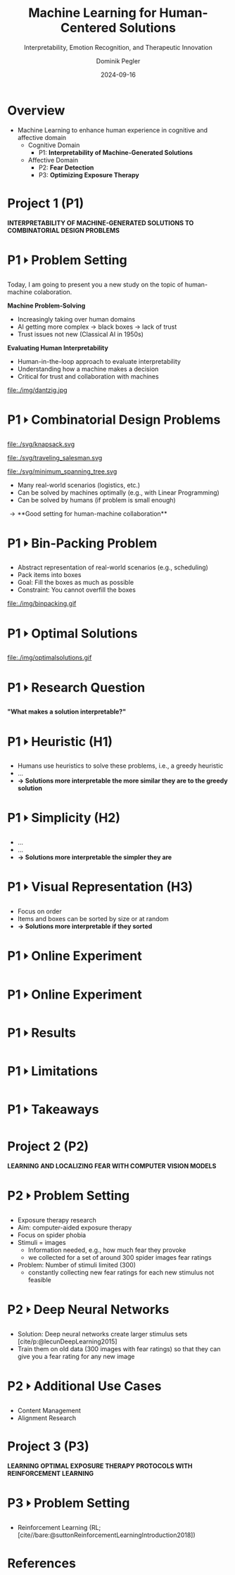 :PROPERTIES:
:ID:       dae7ee8b-4424-404a-be4c-df415e5abab7
:END:
#+title: Machine Learning for Human-Centered Solutions
#+subtitle: Interpretability, Emotion Recognition, and Therapeutic Innovation
#+project: Faculty Open Presentation 2024
#+created: [2024-09-26 Thu]
#+last_modified: [2024-09-26 Thu 21:21]
#+author: Dominik Pegler
#+date: 2024-09-16
# +REVEAL_TITLE_SLIDE_BACKGROUND: "https://example.com/background.jpg"
# +REVEAL_ROOT: https://cdnjs.cloudflare.com/ajax/libs/reveal.js/3.6.0/a
# +REVEAL_VERSION: 3.6.0
#+REVEAL_THEME: white
#+REVEAL_TRANS: none
#+REVEAL_TITLE_SLIDE:<div style="display:flex;flex-direction:column;justify-content:center;height:100%%;top=0;"><img class="univie-logo" src="svg/UniWien_CMYK_A4.svg" style="margin:0;width:19vw;position:fixed;top:0;"/><div class="custom-title-div"><h3>%t</h3><h4>%s</h4><p style="margin-top:4rem;">%a</p></div></div>
#+REVEAL_MARGIN: 0.1
# +reveal_slide_footer: <div>Footer</div>
#+reveal_single_file: t
#+OPTIONS: num:nil toc:nil reveal_progress:t reveal_control:t reveal_slide_number:t
#+OPTIONS: reveal_width:1200 reveal_height:800 reveal_center:t
#+BIBLIOGRAPHY: /home/user/Dropbox/org/ref/ref.bib
#+cite_export: csl apa.csl
# #+REVEAL_HTML_HEAD: <style> /* Import custom fonts as needed */ @import url('https://fonts.googleapis.com/css2?family=Roboto:wght@400;700&display=swap'); body {font-family: 'Roboto', sans-serif;} h1, h2, h3, h4, h5, h6 {font-family: 'Roboto', sans-serif; font-weight: 700; /* Use bold for headings */} p {font-family: 'Roboto', sans-serif; font-weight: 400;} </style>
#+REVEAL_EXTRA_CSS: css/custom.css
#+REVEAL_EXTRA_OPTIONS: display: 'flex'
#+REVEAL_EXTERNAL_PLUGINS: ((diagram . "{src: \"%splugin/diagram/revealjs-diagram.js\", condition: function() { return !!document.querySelector('[data-diagram]'); }}"))

# some more info:
# - https://earvingad.github.io/posts/img/orgreveal/orgreveal.html
# - https://github.com/emacsmirror/org-re-reveal
# - https://revealjs.com/config/
# - https://earvingad.github.io/posts/img/orgreveal/orgreveal.html
# - https://ertwro.github.io/githubppt/Readmeofficial.html

# on how to create reusable css classes
# - https://www.gibiris.org/eo-blog/posts/2022/09/28_org-reveal-and-gridded-layouts.html

# TODO: check how to insert image licenses using templates
# TODO: how to create simple diagrams with diagram+d3js plugins
# TODO: split bibliography if it gets too long
# TODO: find simpler way to create (css classes?) to particular slide layouts
# TODO: use an alternative to "position: fixed" to make PDF export work

* Overview
- Machine Learning to enhance human experience in cognitive and affective domain
  - Cognitive Domain
    - P1: *Interpretability of Machine-Generated Solutions*
  - Affective Domain
    - P2: *Fear Detection*
    - P3: *Optimizing Exposure Therapy*
* Project 1 (P1)

*INTERPRETABILITY OF MACHINE-GENERATED SOLUTIONS TO COMBINATORIAL DESIGN PROBLEMS*

* P1 🢒 Problem Setting

#+begin_notes
Today, I am going to present you a new study on the topic of human-machine colaboration.
#+end_notes

#+REVEAL_HTML: <div style="float: left; width: 80%">
*Machine Problem-Solving*
#+ATTR_REVEAL: :frag (t)
  - Increasingly taking over human domains
  - AI getting more complex \to black boxes \to lack of trust
  - Trust issues not new (Classical AI in 1950s) 
#+ATTR_REVEAL: :frag (t)
*Evaluating Human Interpretability*
#+ATTR_REVEAL: :frag (t)
  - Human-in-the-loop approach to evaluate interpretability
  - Understanding how a machine makes a decision
  - Critical for trust and collaboration with machines
#+REVEAL_HTML: </div>
#+REVEAL_HTML: <div style="float: right; width: 20%">

#+HTML_ATTR: :width 100px
#+caption: George Dantzig, father of linear programming (Source: [[https://malevus.com/george-dantzig][malevus.com]]).
 file:./img/dantzig.jpg

#+REVEAL_HTML: </div>
* P1 🢒 Combinatorial Design Problems
#+REVEAL_HTML: <div style="display:flex;flex-direction:column;height: 100%">
#+REVEAL_HTML: <div style="display:flex; flex-direction:row;justify-content:space-between;height:40%;">
#+ATTR_HTML: :height 180px
#+caption: Knapsack Problem (source: [[https://commons.wikimedia.org/wiki/File:Knapsack.svg][wikimedia commons]]).
file:./svg/knapsack.svg
#+ATTR_HTML: :height 180px
#+caption: Traveling Salesman Problem (source: [[https://commons.wikimedia.org/wiki/File:GLPK_solution_of_a_travelling_salesman_problem.svg][wikimedia commons]]).
file:./svg/traveling_salesman.svg
#+ATTR_HTML: :height 180px
#+caption: Minimum Spanning Tree Problem (source: [[https://commons.wikimedia.org/wiki/File:Minimum_spanning_tree.svg][wikimedia commons]]).
file:./svg/minimum_spanning_tree.svg
#+REVEAL_HTML: </div>
#+REVEAL_HTML: <div style="display:flex;flex-direction:column;max-height:60%">
#+ATTR_REVEAL: :frag (t)
  - Many real-world scenarios (logistics, etc.)
  - Can be solved by machines optimally (e.g., with Linear Programming)
  - Can be solved by humans (if problem is small enough)
#+ATTR_REVEAL: :frag (t)
  \to **Good setting for human-machine collaboration**
#+REVEAL_HTML: </div>
#+REVEAL_HTML: </div>
* P1 🢒 Bin-Packing Problem

#+REVEAL_HTML: <div style="display:flex;flex-direction:row;width: 100%">
#+REVEAL_HTML: <div style="display:flex; flex-direction:column;justify-content:center;width:70%;">
- Abstract representation of real-world scenarios (e.g., scheduling)
- Pack items into boxes
- Goal: Fill the boxes as much as possible
- Constraint: You cannot overfill the boxes
#+REVEAL_HTML: </div>
#+REVEAL_HTML: <div style="display:flex;flex-direction:column;max-width:30%">
#+caption: A human performing the bin packing task.
 file:./img/binpacking.gif
 #+REVEAL_HTML: </div>
 #+REVEAL_HTML: </div>

* P1 🢒 Optimal Solutions

#+REVEAL_HTML: <div style="display:flex;flex-direction:column;height: 100%;width:  100%;top: 0;position: fixed;justify-content: flex-end;align-items: center;">

#+ATTR_HTML: :height 600px :margin-top 0px :margin-bottom 0px
#+caption: The machine ([[https://developers.google.com/optimization/cp/cp_solver][CP-SAT]]) providing possible optimal solutions.
 file:./img/optimalsolutions.gif
#+REVEAL_HTML: </div>

# this variable defines how the figure is exported to html: oer-reveal--figure-div-template. It includes bare <p> tags which does not allow for further customization using css, so we will add a class to it to make this possible through custom.css.

* P1 🢒 Research Question
#+REVEAL_HTML: <div style="display:flex;flex-direction:column;height: 100%;width: 100%;justify-content: flex-end;align-items: center;">

*"What makes a solution interpretable?"*

#+REVEAL_HTML: </div>

* P1 🢒 Heuristic (H1)
- Humans use heuristics to solve these problems, i.e., a greedy heuristic
- ...
- *\to Solutions more interpretable the more similar they are to the greedy solution*
  
* P1 🢒 Simplicity (H2)
- ...
- ...
- *\to Solutions more interpretable the simpler they are*
  
* P1 🢒 Visual Representation (H3)
- Focus on order
- Items and boxes can be sorted by size or at random
- *\to Solutions more interpretable if they sorted*
  
* P1 🢒 Online Experiment

#+REVEAL_HTML:<section> <div class="fig-container" data-fig-id="fig-collision-detection" data-file="diagram.html"></div> </section>
  
* P1 🢒 Online Experiment 
* P1 🢒 Results
* P1 🢒 Limitations
* P1 🢒 Takeaways
* Project 2 (P2)

  *LEARNING AND LOCALIZING FEAR WITH COMPUTER VISION MODELS*
* P2 🢒 Problem Setting

- Exposure therapy research
- Aim: computer-aided exposure therapy
- Focus on spider phobia
- Stimuli = images
  - Information needed, e.g., how much fear they provoke
  - we collected for a set of around 300 spider images fear ratings
- Problem: Number of stimuli limited (300)
  - constantly collecting new fear ratings for each new stimulus not
    feasible
* P2 🢒 Deep Neural Networks    
- Solution: Deep neural networks create larger stimulus sets [cite/p:@lecunDeepLearning2015]
- Train them on old data (300 images with fear ratings) so that
  they can give you a fear rating for any new image
* P2 🢒 Additional Use Cases

- Content Management
- Alignment Research

# Networks can assess the fear level of new images without that a person has to look at them, e.g., content on the web could be filtered by this, by testing the images for their phobic content, maybe even tailored to a specific person


* Project 3 (P3)

*LEARNING OPTIMAL EXPOSURE THERAPY PROTOCOLS WITH REINFORCEMENT LEARNING*

* P3 🢒 Problem Setting

- Reinforcement Learning (RL; [cite//bare:@suttonReinforcementLearningIntroduction2018])

* Source code :noexport:
#+begin_src python -n :results output
import numpy as np

np.random.seed(12)
x = np.random.randint(100)
print(x)
#+end_src

#+RESULTS:
: 75

* Equations :noexport:
  - Here is an inline equation: \( E = mc^2 \).
  - Here is a displayed equation:
    \[
    a^2 + b^2 = c^2
    \]
* Example References :noexport:

- [cite:@ottSimplifExSimplifyingExplaining2023]
- [cite:@lageHumanloopInterpretabilityPrior2018]
- [cite:@wynnLearningHumanlikeRepresentations2023]
- [cite:@murawskiHowHumansSolve2016]
- [cite:@francoTaskindependentMetricsComputational2022]
- [cite:@dumnicPathGameCrowdsourcingTimeconstrained2019]
- [cite:@macgregorHumanPerformanceTraveling2011]

* References
   :PROPERTIES:
   :CUSTOM_ID: bibliography
   :END:

# adjust font-size and line-width and in css/custom.css if you cannot put all references on 1 slide. a better solution that allows splitting the bibliography across slides still needs to be found. 

# note: this uses apa.csl which is downloaded from the zotero style repository and makes sure that the bibliography is formatted correctly. https://www.zotero.org/styles

#+print_bibliography:
